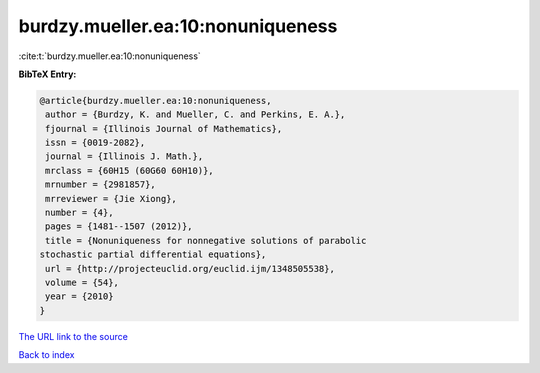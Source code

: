 burdzy.mueller.ea:10:nonuniqueness
==================================

:cite:t:`burdzy.mueller.ea:10:nonuniqueness`

**BibTeX Entry:**

.. code-block:: bibtex

   @article{burdzy.mueller.ea:10:nonuniqueness,
    author = {Burdzy, K. and Mueller, C. and Perkins, E. A.},
    fjournal = {Illinois Journal of Mathematics},
    issn = {0019-2082},
    journal = {Illinois J. Math.},
    mrclass = {60H15 (60G60 60H10)},
    mrnumber = {2981857},
    mrreviewer = {Jie Xiong},
    number = {4},
    pages = {1481--1507 (2012)},
    title = {Nonuniqueness for nonnegative solutions of parabolic
   stochastic partial differential equations},
    url = {http://projecteuclid.org/euclid.ijm/1348505538},
    volume = {54},
    year = {2010}
   }

`The URL link to the source <ttp://projecteuclid.org/euclid.ijm/1348505538}>`__


`Back to index <../By-Cite-Keys.html>`__

